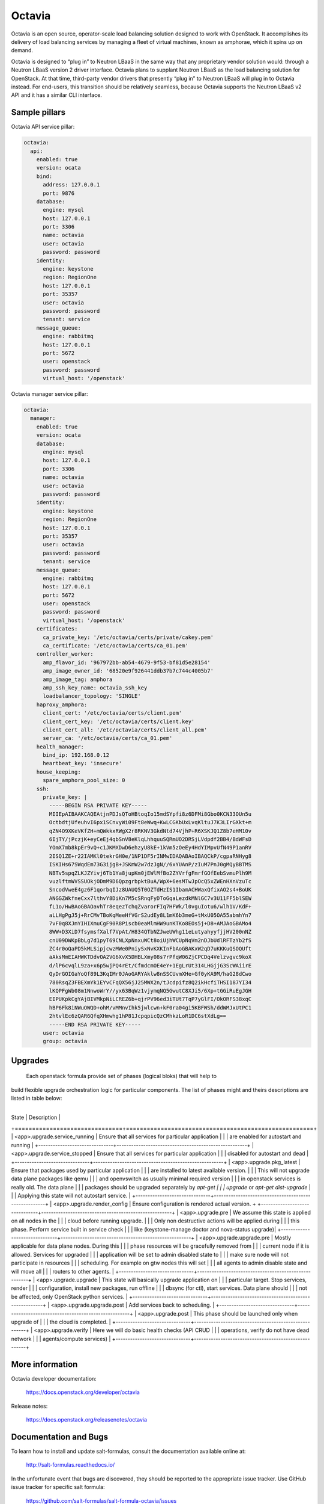=======
Octavia
=======

Octavia is an open source, operator-scale load balancing solution designed to
work with OpenStack. It accomplishes its delivery of load balancing services
by managing a fleet of virtual machines, known as amphorae, which it spins up
on demand.

Octavia is designed to “plug in” to Neutron LBaaS in the same way that any
proprietary vendor solution would: through a Neutron LBaaS version 2 driver
interface. Octavia plans to supplant Neutron LBaaS as the load balancing
solution for OpenStack. At that time, third-party vendor drivers that presently
“plug in” to Neutron LBaaS will plug in to Octavia instead. For end-users,
this transition should be relatively seamless, because Octavia supports
the Neutron LBaaS v2 API and it has a similar CLI interface.


Sample pillars
==============

Octavia API service pillar:

.. code-block:: yaml

    octavia:
      api:
        enabled: true
        version: ocata
        bind:
          address: 127.0.0.1
          port: 9876
        database:
          engine: mysql
          host: 127.0.0.1
          port: 3306
          name: octavia
          user: octavia
          password: password
        identity:
          engine: keystone
          region: RegionOne
          host: 127.0.0.1
          port: 35357
          user: octavia
          password: password
          tenant: service
        message_queue:
          engine: rabbitmq
          host: 127.0.0.1
          port: 5672
          user: openstack
          password: password
          virtual_host: '/openstack'


Octavia manager service pillar:

.. code-block:: yaml

    octavia:
      manager:
        enabled: true
        version: ocata
        database:
          engine: mysql
          host: 127.0.0.1
          port: 3306
          name: octavia
          user: octavia
          password: password
        identity:
          engine: keystone
          region: RegionOne
          host: 127.0.0.1
          port: 35357
          user: octavia
          password: password
          tenant: service
        message_queue:
          engine: rabbitmq
          host: 127.0.0.1
          port: 5672
          user: openstack
          password: password
          virtual_host: '/openstack'
        certificates:
          ca_private_key: '/etc/octavia/certs/private/cakey.pem'
          ca_certificate: '/etc/octavia/certs/ca_01.pem'
        controller_worker:
          amp_flavor_id: '967972bb-ab54-4679-9f53-bf81d5e28154'
          amp_image_owner_id: '68520e9f926441ddb37b7c744c4005b7'
          amp_image_tag: amphora
          amp_ssh_key_name: octavia_ssh_key
          loadbalancer_topology: 'SINGLE'
        haproxy_amphora:
          client_cert: '/etc/octavia/certs/client.pem'
          client_cert_key: '/etc/octavia/certs/client.key'
          client_cert_all: '/etc/octavia/certs/client_all.pem'
          server_ca: '/etc/octavia/certs/ca_01.pem'
        health_manager:
          bind_ip: 192.168.0.12
          heartbeat_key: 'insecure'
        house_keeping:
          spare_amphora_pool_size: 0
        ssh:
          private_key: |
            -----BEGIN RSA PRIVATE KEY-----
            MIIEpAIBAAKCAQEAtjnPDJsQToHBtoqIo15mdSYpfi8z6DFMi8Gbo0KCN33OUn5u
            OctbdtjUfeuhvI6px1SCnvyWi09Ft8eWwq+KwLCGKbUxLvqKltuJ7K3LIrGXkt+m
            qZN4O9XKeVKfZH+mQWkkxRWgX2r8RKNV3GkdNtd74VjhP+R6XSKJQ1Z8b7eHM10v
            6IjTY/jPczjK+eyCeEj4qbSnV8eKlqLhhquuSQRmUO2DRSjLVdpdf2BB4/BdWFsD
            YOmX7mb8kpEr9vQ+c1JKMXDwD6ehzyU8kE+1kVm5zOeEy4HdYIMpvUfN49P1anRV
            2ISQ1ZE+r22IAMKl0tekrGH0e/1NP1DF5rINMwIDAQABAoIBAQCkP/cgpaRNHyg8
            ISKIHs67SWqdEm73G3ijgB+JSKmW2w7dzJgN//6xYUAnP/zIuM7PnJ0gMQyBBTMS
            NBTv5spqZLKJZYivj6Tb1Ya8jupKm0jEWlMfBo2ZYVrfgFmrfGOfEebSvmuPlh9M
            vuzlftmWVSSUOkjODmM9D6QpzgrbpktBuA/WpX+6esMTwJpOcQ5xZWEnHXnVzuTc
            SncodVweE4gz6F1qorbqIJz8UAUQ5T0OZTdHzIS1IbamACHWaxQfixAO2s4+BoUK
            ANGGZWkfneCxx7lthvY8DiKn7M5cSRnqFyDToGqaLezdkMNlGC7v3U11FF5blSEW
            fL1o/HwBAoGBAOavhTr8eqezTchqZvarorFIq7HFWk/l0vguIotu6/wlh1V/KdF+
            aLLHgPgJ5j+RrCMvTBoKqMeeHfVGrS2udEy8L1mK6b3meG+tMxU05OA55abmhYn7
            7vF0q8XJmYIHIXmuCgF90R8Piscb0eaMlmHW9unKTKo8EOs5j+D8+AMJAoGBAMo4
            8WW+D3XiD7fsymsfXalf7VpAt/H834QTbNZJweUWhg11eLutyahyyfjjHV200nNZ
            cnU09DWKpBbLg7d1pyT69CNLXpNnxuWCt8oiUjhWCUpNqVm2nDJbUdlRFTzYb2fS
            ZC4r0oQaPD5kMLSipjcwzMWe0PniySxNvKXKInFbAoGBAKxW2qD7uKKKuQSOQUft
            aAksMmEIAHWKTDdvOA2VG6XvX5DHBLXmy08s7rPfqW06ZjCPCDq4Velzvgvc9koX
            d/lP6cvqlL9za+x6p5wjPQ4rEt/CfmdcmOE4eY+1EgLrUt314LHGjjG3ScWAiirE
            QyDrGOIGaYoQf89L3KqIMr0JAoGARYAklw8nSSCUvmXHe+Gf0yKA9M/haG28dCwo
            780RsqZ3FBEXmYk1EYvCFqQX56jJ25MWX2n/tJcdpifz8Q2ikHcfiTHSI187YI34
            lKQPFgWb08m1NnwoWrY//yx63BqWz1vjymqNQ5GwutC8XJi5/6Xp+tGGiRuEgJGH
            EIPUKpkCgYAjBIVMkpNiLCREZ6b+qjrPV96ed3iTUt7TqP7yGlFI/OkORFS38xqC
            hBP6Fk8iNWuOWQD+ohM/vMMnvIhk5jwlcwn+kF0ra04gi5KBFWSh/ddWMJxUtPC1
            2htvlEc6zQAR6QfqXHmwhg1hP81JcpqpicQzCMhkzLoR1DC6stXdLg==
            -----END RSA PRIVATE KEY-----
          user: octavia
          group: octavia


Upgrades
========
 Each openstack formula provide set of phases (logical bloks) that will help to
build flexible upgrade orchestration logic for particular components. The list
of phases might and theirs descriptions are listed in table below:
 +-------------------------------+------------------------------------------------------+
| State                         | Description                                          |
+===============================+======================================================+
| <app>.upgrade.service_running | Ensure that all services for particular application  |
|                               | are enabled for autostart and running                |
+-------------------------------+------------------------------------------------------+
| <app>.upgrade.service_stopped | Ensure that all services for particular application  |
|                               | disabled for autostart and dead                      |
+-------------------------------+------------------------------------------------------+
| <app>.upgrade.pkg_latest      | Ensure that packages used by particular application  |
|                               | are installed to latest available version.           |
|                               | This will not upgrade data plane packages like qemu  |
|                               | and openvswitch as usually minimal required version  |
|                               | in openstack services is really old. The data plane  |
|                               | packages should be upgraded separately by `apt-get   |
|                               | upgrade` or `apt-get dist-upgrade`                   |
|                               | Applying this state will not autostart service.      |
+-------------------------------+------------------------------------------------------+
| <app>.upgrade.render_config   | Ensure configuration is rendered actual version.     +
+-------------------------------+------------------------------------------------------+
| <app>.upgrade.pre             | We assume this state is applied on all nodes in the  |
|                               | cloud before running upgrade.                        |
|                               | Only non destructive actions will be applied during  |
|                               | this phase. Perform service built in service check   |
|                               | like (keystone-manage doctor and nova-status upgrade)|
+-------------------------------+------------------------------------------------------+
| <app>.upgrade.upgrade.pre     | Mostly applicable for data plane nodes. During this  |
|                               | phase resources will be gracefully removed from      |
|                               | current node if it is allowed. Services for upgraded |
|                               | application will be set to admin disabled state to   |
|                               | make sure node will not participate in resources     |
|                               | scheduling. For example on gtw nodes this will set   |
|                               | all agents to admin disable state and will move all  |
|                               | routers to other agents.                             |
+-------------------------------+------------------------------------------------------+
| <app>.upgrade.upgrade         | This state will basically upgrade application on     |
|                               | particular target. Stop services, render             |
|                               | configuration, install new packages, run offline     |
|                               | dbsync (for ctl), start services. Data plane should  |
|                               | not be affected, only OpenStack python services.     |
+-------------------------------+------------------------------------------------------+
| <app>.upgrade.upgrade.post    | Add services back to scheduling.                     |
+-------------------------------+------------------------------------------------------+
| <app>.upgrade.post            | This phase should be launched only when upgrade of   |
|                               | the cloud is completed.                              |
+-------------------------------+------------------------------------------------------+
| <app>.upgrade.verify          | Here we will do basic health checks (API CRUD        |
|                               | operations, verify do not have dead network          |
|                               | agents/compute services)                             |
+-------------------------------+------------------------------------------------------+


More information
================

Octavia developer documentation:

    https://docs.openstack.org/developer/octavia

Release notes:

    https://docs.openstack.org/releasenotes/octavia


Documentation and Bugs
======================

To learn how to install and update salt-formulas, consult the documentation
available online at:

    http://salt-formulas.readthedocs.io/

In the unfortunate event that bugs are discovered, they should be reported to
the appropriate issue tracker. Use GitHub issue tracker for specific salt
formula:

    https://github.com/salt-formulas/salt-formula-octavia/issues

For feature requests, bug reports or blueprints affecting entire ecosystem,
use Launchpad salt-formulas project:

    https://launchpad.net/salt-formulas

Developers wishing to work on the salt-formulas projects should always base
their work on master branch and submit pull request against specific formula.

You should also subscribe to mailing list (salt-formulas@freelists.org):

    https://www.freelists.org/list/salt-formulas

Any questions or feedback is always welcome so feel free to join our IRC
channel:

    #salt-formulas @ irc.freenode.net
